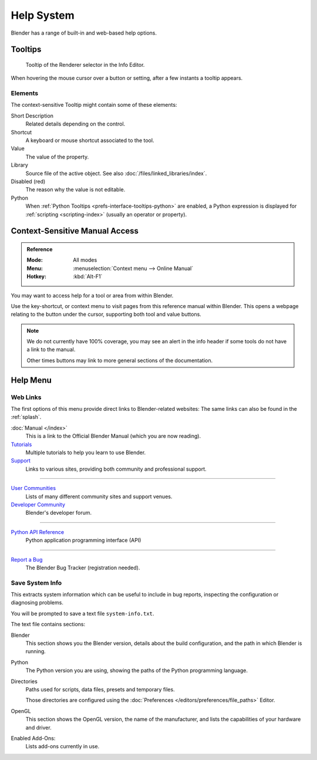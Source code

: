 
***********
Help System
***********

Blender has a range of built-in and web-based help options.


Tooltips
========

.. figure:: /images/getting-started_help_tooltip.png

   Tooltip of the Renderer selector in the Info Editor.

When hovering the mouse cursor over a button or setting, after a few instants a tooltip appears.


Elements
--------

The context-sensitive Tooltip might contain some of these elements:

Short Description
   Related details depending on the control.
Shortcut
   A keyboard or mouse shortcut associated to the tool.
Value
   The value of the property.
Library
   Source file of the active object. See also :doc:`/files/linked_libraries/index`.
Disabled (red)
   The reason why the value is not editable.
Python
   When :ref:`Python Tooltips <prefs-interface-tooltips-python>` are enabled,
   a Python expression is displayed for :ref:`scripting <scripting-index>` (usually an operator or property).


.. _help-manual-access:

Context-Sensitive Manual Access
===============================

.. admonition:: Reference
   :class: refbox

   :Mode:      All modes
   :Menu:      :menuselection:`Context menu --> Online Manual`
   :Hotkey:    :kbd:`Alt-F1`

You may want to access help for a tool or area from within Blender.

Use the key-shortcut, or context menu to visit pages from this reference manual within Blender.
This opens a webpage relating to the button under the cursor, supporting both tool and value buttons.

.. note::

   We do not currently have 100% coverage,
   you may see an alert in the info header if some tools do not have a link to the manual.

   Other times buttons may link to more general sections of the documentation.


.. _help-menu:

Help Menu
=========

Web Links
---------

The first options of this menu provide direct links to Blender-related websites:
The same links can also be found in the :ref:`splash`.

:doc:`Manual </index>`
   This is a link to the Official Blender Manual (which you are now reading).
`Tutorials <https://www.blender.org/support/tutorials>`__
   Multiple tutorials to help you learn to use Blender.
`Support <https://www.blender.org/support>`__
   Links to various sites, providing both community and professional support.

------------------------

`User Communities <https://www.blender.org/community/>`__
   Lists of many different community sites and support venues.
`Developer Community <https://devtalk.blender.org>`__
   Blender's developer forum.

------------------------

`Python API Reference <https://docs.blender.org/api/current/>`__
   Python application programming interface (API)

------------------------

`Report a Bug <https://developer.blender.org/maniphest/task/edit/form/1/>`__
   The Blender Bug Tracker (registration needed).


.. _help-system-info:

Save System Info
----------------

This extracts system information which can be useful to include in bug reports,
inspecting the configuration or diagnosing problems.

You will be prompted to save a text file ``system-info.txt``.

The text file contains sections:

Blender
   This section shows you the Blender version, details about the build configuration,
   and the path in which Blender is running.
Python
   The Python version you are using, showing the paths of the Python programming language.
Directories
   Paths used for scripts, data files, presets and temporary files.

   Those directories are configured using the :doc:`Preferences </editors/preferences/file_paths>` Editor.
OpenGL
   This section shows the OpenGL version, the name of the manufacturer,
   and lists the capabilities of your hardware and driver.
Enabled Add-Ons:
   Lists add-ons currently in use.
